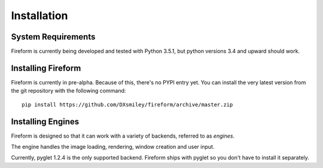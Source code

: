 Installation
============

System Requirements
-------------------

Fireform is currently being developed and tested with Python 3.5.1, but python versions 3.4 and upward should work.

Installing Fireform
-------------------

Fireform is currently in pre-alpha. Because of this, there's no PYPI entry yet.
You can install the very latest version from the git repository with the following command:

::

	pip install https://github.com/DXsmiley/fireform/archive/master.zip

Installing Engines
------------------

Fireform is designed so that it can work with a variety of backends, referred to as *engines*.

The engine handles the image loading, rendering, window creation and user input.

Currently, pyglet 1.2.4 is the only supported backend. Fireform ships with pyglet so you don't have to install it separately.
